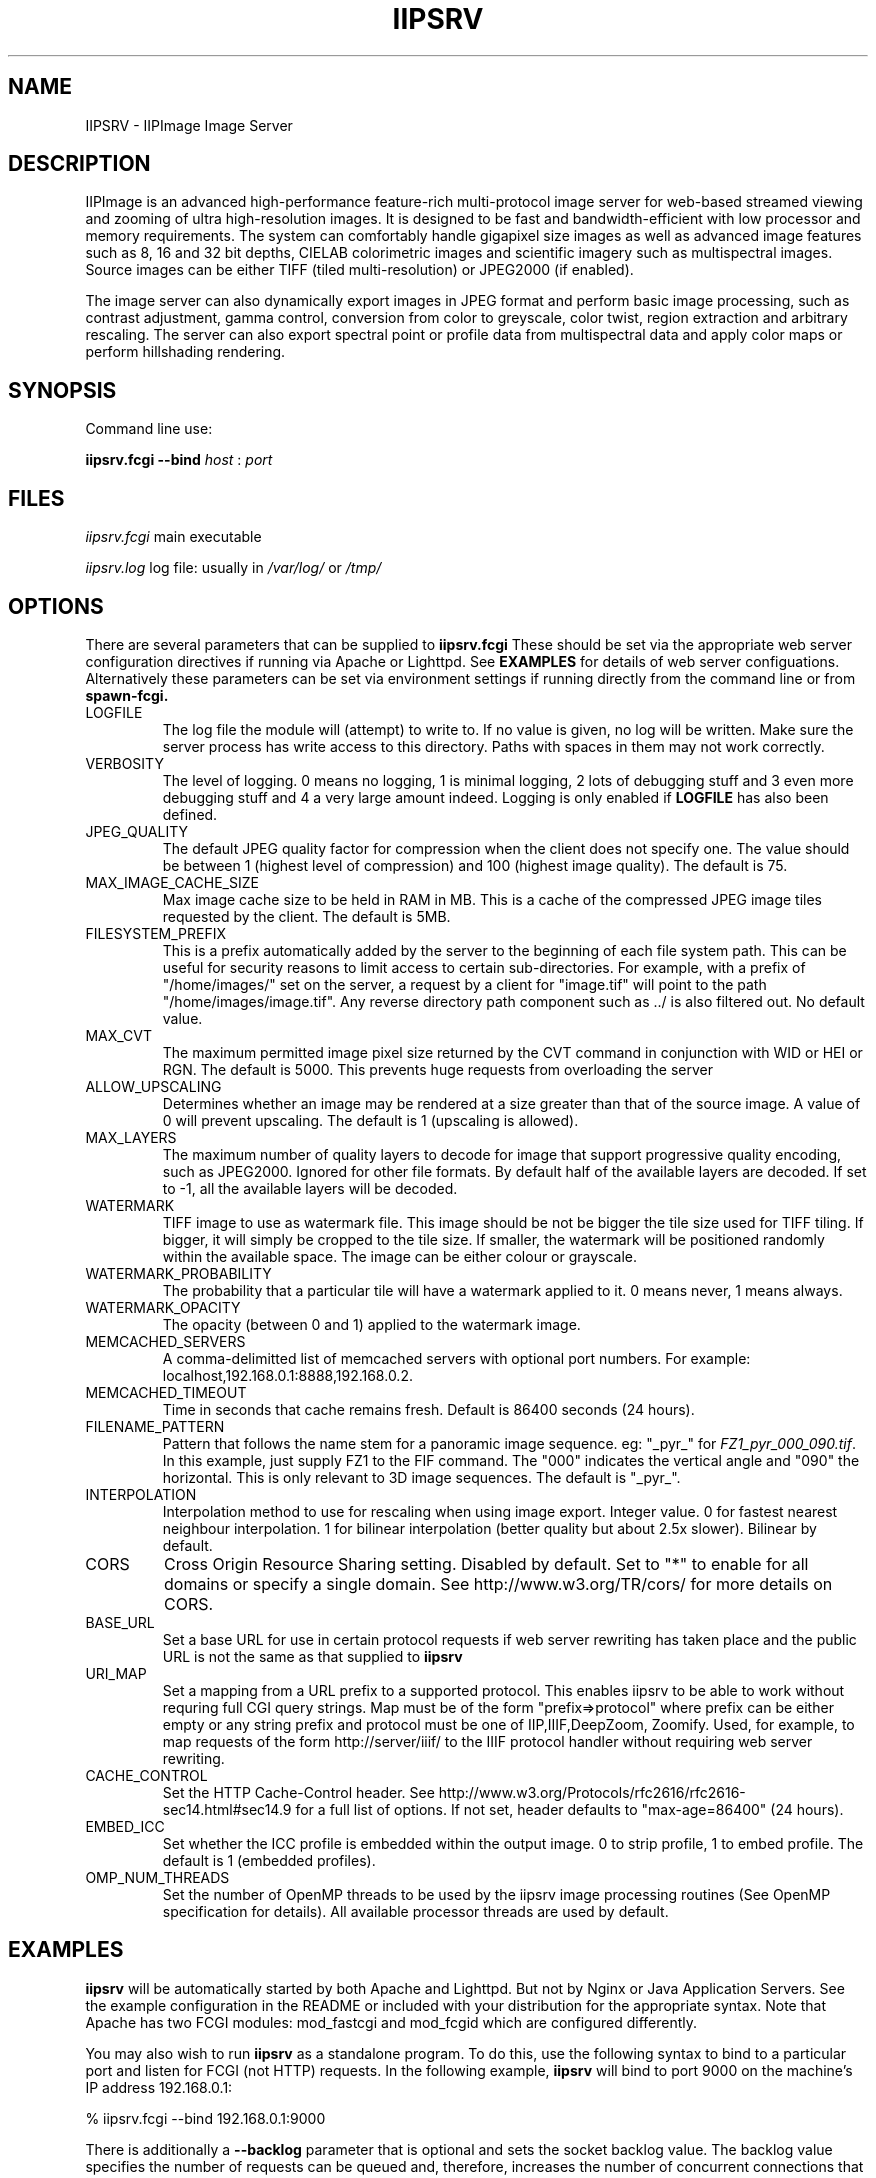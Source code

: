 .TH IIPSRV 8 "July 2017" "Ruven Pillay"
.SH NAME

IIPSRV \- IIPImage Image Server

.SH DESCRIPTION
IIPImage is an advanced high-performance feature-rich multi-protocol image server for web-based streamed viewing and zooming of ultra high-resolution 
images. It is designed to be fast and bandwidth-efficient with low processor and memory requirements. The system can comfortably handle gigapixel size images as 
well as advanced image features such as 8, 16 and 32 bit depths, CIELAB colorimetric images and scientific imagery such as multispectral images.
Source images can be either TIFF (tiled multi-resolution) or JPEG2000 (if enabled).

The image server can also dynamically export images in JPEG format and perform basic image processing, such as contrast adjustment, gamma control, conversion from color to greyscale, color twist, region extraction and arbitrary rescaling. The server can also export spectral point or profile data from multispectral data and apply color maps or perform hillshading rendering.

.SH SYNOPSIS

Command line use:

.B iipsrv.fcgi --bind
.I host
:
.I port


.SH FILES

.IR iipsrv.fcgi
main executable

.IR iipsrv.log
log file: usually in
.IR /var/log/
or
.IR /tmp/


.SH OPTIONS

There are several parameters that can be supplied to
.B iipsrv.fcgi
These should be set via the appropriate web server configuration directives if running via Apache or Lighttpd. See
.B EXAMPLES
for details of web server configuations.
Alternatively these parameters can be set via environment settings if running directly from the command line or from
.B spawn-fcgi.

.IP LOGFILE
The log file the module will (attempt) to write to. If no
value is given, no log will be written. Make sure the server
process has write access to this directory. Paths with spaces
in them may not work correctly.
.IP VERBOSITY
The level of logging. 0 means no logging, 1 is minimal logging,
2 lots of debugging stuff and 3 even more debugging stuff and 4
a very large amount indeed. Logging is only enabled if 
.BR LOGFILE 
has also been defined.
.IP JPEG_QUALITY
The default JPEG quality factor for compression when the client
does not specify one. The value should be between 1 (highest level
of compression) and 100 (highest image quality). The default is 75.
.IP MAX_IMAGE_CACHE_SIZE
Max image cache size to be held in RAM in MB. This is a cache of
the compressed JPEG image tiles requested by the client. The default
is 5MB.
.IP FILESYSTEM_PREFIX
This is a prefix automatically added by the server to the 
beginning of each file system path. This can be useful for security reasons to 
limit access to certain sub-directories. For example, with a prefix of 
"/home/images/" set on the server, a request by a client for "image.tif" will 
point to the path "/home/images/image.tif".  Any reverse directory path 
component such as ../ is also filtered out. No default value.
.IP MAX_CVT
The maximum permitted image pixel size returned by the CVT command
in conjunction with WID or HEI or RGN. The default is 5000. This
prevents huge requests from overloading the server
.IP ALLOW_UPSCALING
Determines whether an image may be rendered at a size greater
than that of the source image. A value of 0 will prevent upscaling.
The default is 1 (upscaling is allowed).
.IP MAX_LAYERS
The maximum number of quality layers to decode for image that support 
progressive quality encoding, such as JPEG2000. Ignored for other file 
formats. By default half of the available layers are decoded. If set to -1, all the available layers will be decoded.
.IP WATERMARK
TIFF image to use as watermark file. This image should be not be 
bigger the tile size used for TIFF tiling. If bigger, it will simply be 
cropped to the tile size. If smaller, the watermark will be positioned 
randomly within the available space. The image can be either colour or 
grayscale.
.IP WATERMARK_PROBABILITY
The probability that a particular tile will have a watermark
applied to it. 0 means never, 1 means always.
.IP WATERMARK_OPACITY
The opacity (between 0 and 1) applied to the watermark image.
.IP MEMCACHED_SERVERS
A comma-delimitted list of memcached servers with optional
port numbers. For example: localhost,192.168.0.1:8888,192.168.0.2.
.IP MEMCACHED_TIMEOUT
Time in seconds that cache remains fresh. Default is 86400 seconds (24 hours).
.IP FILENAME_PATTERN
Pattern that follows the name stem for a panoramic image sequence.
eg: "_pyr_" for 
.IR FZ1_pyr_000_090.tif . 
In this example, just supply FZ1 to the FIF command. The "000"
indicates the vertical angle and "090" the horizontal. This is only
relevant to 3D image sequences. The default is "_pyr_".
.IP INTERPOLATION
Interpolation method to use for rescaling when using image export.
Integer value. 0 for fastest nearest neighbour interpolation. 1 for bilinear
interpolation (better quality but about 2.5x slower). Bilinear by default.
.IP CORS
Cross Origin Resource Sharing setting. Disabled by default.
Set to "*" to enable for all domains or specify a single domain.
See http://www.w3.org/TR/cors/ for more details on CORS.
.IP BASE_URL
Set a base URL for use in certain protocol requests if web server rewriting has taken place and the public URL is not the same as that supplied to
.B iipsrv
.IP URI_MAP
Set a mapping from a URL prefix to a supported protocol. This enables iipsrv to
be able to work without requring full CGI query strings. Map must be of the form
"prefix=>protocol" where prefix can be either empty or any string prefix and protocol must
be one of IIP,IIIF,DeepZoom, Zoomify. Used, for example, to map requests of the form
http://server/iiif/ to the IIIF protocol handler without requiring web server rewriting.
.IP CACHE_CONTROL
Set the HTTP Cache-Control header. See http://www.w3.org/Protocols/rfc2616/rfc2616-sec14.html#sec14.9 for a full list of options. If not set, header defaults to "max-age=86400" (24 hours).
.IP EMBED_ICC
Set whether the ICC profile is embedded within the output image.
0 to strip profile, 1 to embed profile. The default is 1 (embedded profiles).
.IP OMP_NUM_THREADS
Set the number of OpenMP threads to be used by the iipsrv image
processing routines (See OpenMP specification for details). All available processor
threads are used by default.


.SH EXAMPLES

.B iipsrv
will be automatically started by both Apache and Lighttpd. But not by Nginx or Java Application Servers.
See the example configuration in the README or included with your distribution for the appropriate syntax.
Note that Apache has two FCGI modules: mod_fastcgi and mod_fcgid which are configured differently.

You may also wish to run
.B iipsrv
as a standalone program. To do this, use the following syntax to bind to a particular port and listen for FCGI (not HTTP) requests. 
In the following example,
.B iipsrv
will bind to port 9000 on the machine's IP address 192.168.0.1:

% iipsrv.fcgi --bind 192.168.0.1:9000

There is additionally a
.B --backlog
parameter that is optional and sets the socket backlog value. The backlog value specifies the number of requests can be queued and, therefore, increases the number of concurrent connections that 
.B iipsrv
can handle and is set to 2048 by default. For example:

% iipsrv.fcgi --bind 192.168.0.1:9000 --backlog 1024

Note that the backlog parameter must be specified
.B after the bind parameter and argument.
Note also that this value may be limited by the operating system. On Linux kernels < 2.4.25 and Mac OS X, the backlog limit is hard-coded to 128, so any value above this will be limited to 128 by the OS. If you do provide a backlog value, verify whether the setting /proc/sys/net/core/somaxconn should be updated.


It is also possible to run
.I iipsrv
via the
.I spawn-fcgi
program. Set up any parameters via environment variables and run the command as follows to bind, as in the previous example to port 9000 on IP address 192.168.0.1:

% spawn-fcgi -f src/iipsrv.fcgi -a 192.168.0.1 -p 9000

For use in stand alone or spawn-fcgi mode, you will then need to configure your webserver on the same machine or another to direct FCGI protocol requests to this IP address and port.

For web servers such as Nginx or Java Application Servers such as Tomcat, JBoss or Jetty, which cannot automatically start FCGI processes, 
.B iipsrv
will need to be started in stand alone mode or via spawn-fcgi.


.SH PROTOCOLS

The IIPImage server supports the
.B Internet Imaging Protocol (IIP)
, the
.B Zoomify
protocol, the
.B DeepZoom
and the 
.B International Image Interoperability Framework (IIIF)
protocols. Client applications supporting these protocols should be able to use
.B iipsrv
as their back-end server.
.B IIP
is the most feature rich of the 4 protocols and allows access to the more advanced imaging server features.



.SH IMAGE PATHS

The image paths given to the server must be absolute paths on the server machine (eg. via the FIF variable for the IIP protocol: FIF=/images/test.tif) and 
.I not 
paths 
relative to the web server document root location. If the FILESYSTEM_PREFIX server directive has been set (see OPTIONS above), then this prefix is automatically pre-pended to all requests 
to generate the absolute image path. Make sure that the server process owner is able to access and read the images.

Note that images do 
.I not
need to be directly accessible externally by the client via the web server.


.SH SEE ALSO
IIPImage website: http://iipimage.sourceforge.net

.SH AUTHORS
Ruven Pillay <ruven@users.sourceforge.net>

